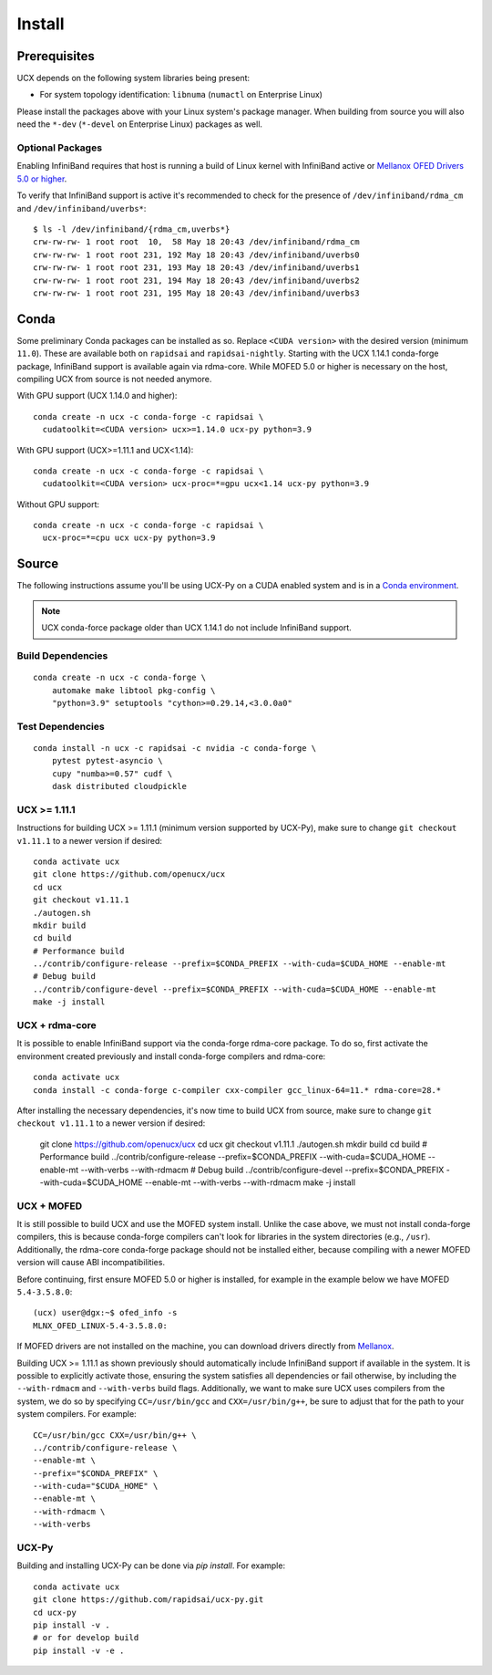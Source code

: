 Install
=======

Prerequisites
-------------

UCX depends on the following system libraries being present:

* For system topology identification: ``libnuma`` (``numactl`` on Enterprise Linux)

Please install the packages above with your Linux system's package manager.
When building from source you will also need the ``*-dev`` (``*-devel`` on
Enterprise Linux) packages as well.

Optional Packages
~~~~~~~~~~~~~~~~~

Enabling InfiniBand requires that host is running a build of Linux kernel with InfiniBand active or `Mellanox OFED Drivers 5.0 or higher <https://www.mellanox.com/products/infiniband-drivers/linux/mlnx_ofed>`_.

To verify that InfiniBand support is active it's recommended to check for the presence of ``/dev/infiniband/rdma_cm`` and ``/dev/infiniband/uverbs*``:

::

    $ ls -l /dev/infiniband/{rdma_cm,uverbs*}
    crw-rw-rw- 1 root root  10,  58 May 18 20:43 /dev/infiniband/rdma_cm
    crw-rw-rw- 1 root root 231, 192 May 18 20:43 /dev/infiniband/uverbs0
    crw-rw-rw- 1 root root 231, 193 May 18 20:43 /dev/infiniband/uverbs1
    crw-rw-rw- 1 root root 231, 194 May 18 20:43 /dev/infiniband/uverbs2
    crw-rw-rw- 1 root root 231, 195 May 18 20:43 /dev/infiniband/uverbs3

Conda
-----

Some preliminary Conda packages can be installed as so. Replace
``<CUDA version>`` with the desired version (minimum ``11.0``). These are
available both on ``rapidsai`` and ``rapidsai-nightly``. Starting with the
UCX 1.14.1 conda-forge package, InfiniBand support is available again via
rdma-core.  While MOFED 5.0 or higher is necessary on the host, compiling UCX
from source is not needed anymore.

With GPU support (UCX 1.14.0 and higher):

::

    conda create -n ucx -c conda-forge -c rapidsai \
      cudatoolkit=<CUDA version> ucx>=1.14.0 ucx-py python=3.9

With GPU support (UCX>=1.11.1 and UCX<1.14):

::

    conda create -n ucx -c conda-forge -c rapidsai \
      cudatoolkit=<CUDA version> ucx-proc=*=gpu ucx<1.14 ucx-py python=3.9

Without GPU support:

::

    conda create -n ucx -c conda-forge -c rapidsai \
      ucx-proc=*=cpu ucx ucx-py python=3.9


Source
------

The following instructions assume you'll be using UCX-Py on a CUDA enabled system and is in a `Conda environment <https://docs.conda.io/projects/conda/en/latest/>`_.

.. note::
    UCX conda-force package older than UCX 1.14.1 do not include InfiniBand support.


Build Dependencies
~~~~~~~~~~~~~~~~~~

::

    conda create -n ucx -c conda-forge \
        automake make libtool pkg-config \
        "python=3.9" setuptools "cython>=0.29.14,<3.0.0a0"

Test Dependencies
~~~~~~~~~~~~~~~~~

::

    conda install -n ucx -c rapidsai -c nvidia -c conda-forge \
        pytest pytest-asyncio \
        cupy "numba>=0.57" cudf \
        dask distributed cloudpickle


UCX >= 1.11.1
~~~~~~~~~~~~~

Instructions for building UCX >= 1.11.1 (minimum version supported by UCX-Py), make sure to change ``git checkout v1.11.1`` to a newer version if desired:

::

    conda activate ucx
    git clone https://github.com/openucx/ucx
    cd ucx
    git checkout v1.11.1
    ./autogen.sh
    mkdir build
    cd build
    # Performance build
    ../contrib/configure-release --prefix=$CONDA_PREFIX --with-cuda=$CUDA_HOME --enable-mt
    # Debug build
    ../contrib/configure-devel --prefix=$CONDA_PREFIX --with-cuda=$CUDA_HOME --enable-mt
    make -j install


UCX + rdma-core
~~~~~~~~~~~~~~~

It is possible to enable InfiniBand support via the conda-forge rdma-core package. To do so, first activate the environment created previously and install conda-forge compilers and rdma-core:

::

    conda activate ucx
    conda install -c conda-forge c-compiler cxx-compiler gcc_linux-64=11.* rdma-core=28.*


After installing the necessary dependencies, it's now time to build UCX from source, make sure to change ``git checkout v1.11.1`` to a newer version if desired:


    git clone https://github.com/openucx/ucx
    cd ucx
    git checkout v1.11.1
    ./autogen.sh
    mkdir build
    cd build
    # Performance build
    ../contrib/configure-release --prefix=$CONDA_PREFIX --with-cuda=$CUDA_HOME --enable-mt --with-verbs --with-rdmacm
    # Debug build
    ../contrib/configure-devel --prefix=$CONDA_PREFIX --with-cuda=$CUDA_HOME --enable-mt --with-verbs --with-rdmacm
    make -j install


UCX + MOFED
~~~~~~~~~~~

It is still possible to build UCX and use the MOFED system install. Unlike the case above, we must not install conda-forge compilers, this
is because conda-forge compilers can't look for libraries in the system directories (e.g., ``/usr``). Additionally, the rdma-core conda-forge package
should not be installed either, because compiling with a newer MOFED version will cause ABI incompatibilities.

Before continuing, first ensure MOFED 5.0 or higher is installed, for example in the example below we have MOFED ``5.4-3.5.8.0``:

::

    (ucx) user@dgx:~$ ofed_info -s
    MLNX_OFED_LINUX-5.4-3.5.8.0:

If MOFED drivers are not installed on the machine, you can download drivers directly from
`Mellanox <https://www.mellanox.com/products/infiniband-drivers/linux/mlnx_ofed>`_.

Building UCX >= 1.11.1 as shown previously should automatically include InfiniBand support if available in the system. It is possible to explicitly
activate those, ensuring the system satisfies all dependencies or fail otherwise, by including the ``--with-rdmacm`` and ``--with-verbs`` build flags.
Additionally, we want to make sure UCX uses compilers from the system, we do so by specifying ``CC=/usr/bin/gcc`` and ``CXX=/usr/bin/g++``, be sure
to adjust that for the path to your system compilers. For example:

::

    CC=/usr/bin/gcc CXX=/usr/bin/g++ \
    ../contrib/configure-release \
    --enable-mt \
    --prefix="$CONDA_PREFIX" \
    --with-cuda="$CUDA_HOME" \
    --enable-mt \
    --with-rdmacm \
    --with-verbs


UCX-Py
~~~~~~

Building and installing UCX-Py can be done via `pip install`. For example:

::

    conda activate ucx
    git clone https://github.com/rapidsai/ucx-py.git
    cd ucx-py
    pip install -v .
    # or for develop build
    pip install -v -e .

